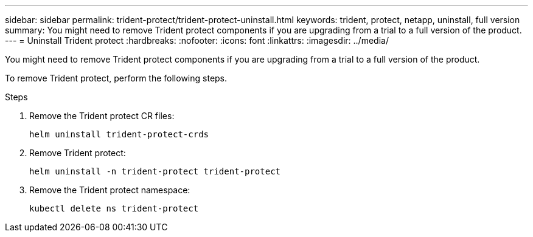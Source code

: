---
sidebar: sidebar
permalink: trident-protect/trident-protect-uninstall.html
keywords: trident, protect, netapp, uninstall, full version
summary: You might need to remove Trident protect components if you are upgrading from a trial to a full version of the product. 
---
= Uninstall Trident protect
:hardbreaks:
:nofooter:
:icons: font
:linkattrs:
:imagesdir: ../media/

[.lead]
You might need to remove Trident protect components if you are upgrading from a trial to a full version of the product.

To remove Trident protect, perform the following steps.

.Steps
. Remove the Trident protect CR files:
+
[source,console]
----
helm uninstall trident-protect-crds
----
. Remove Trident protect:
+
[source,console]
----
helm uninstall -n trident-protect trident-protect
----
. Remove the Trident protect namespace:
+
[source,console]
----
kubectl delete ns trident-protect
----
